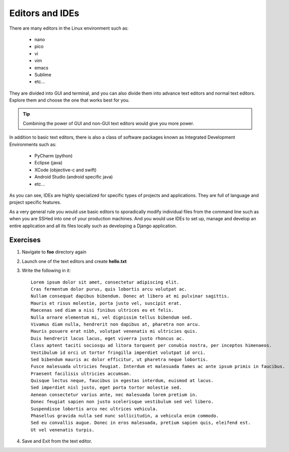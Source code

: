 ****************
Editors and IDEs
****************

There are many editors in the Linux environment such as:

    - nano
    - pico
    - vi 
    - vim
    - emacs
    - Sublime
    - etc...

They are divided into GUI and terminal, and you can also divide
them into advance text editors and normal text editors.
Explore them and choose the one that works best for you.

.. tip:: Combining the power of GUI and non-GUI text editors would give you more power.

In addition to basic text editors, there is also a class of software packages known
as Integrated Development Environments such as:

    - PyCharm (python)
    - Eclipse (java)
    - XCode (objective-c and swift)
    - Android Studio (android specific java)
    - etc...

As you can see, IDEs are highly specialized for specific types of projects and applications.
They are full of language and project specific features.

As a very general rule you would use basic editors to sporadically modify individual files
from the command line such as when you are SSHed into one of your production machines.
And you would use IDEs to set up, manage and develop an entire application and all its files
locally such as developing a Django application.

.. |dummy_text| replace:: 

Exercises
---------
#. Navigate to **foo** directory again
#. Launch one of the text editors and create **hello.txt**
#. Write the following in it::

        Lorem ipsum dolor sit amet, consectetur adipiscing elit.
        Cras fermentum dolor purus, quis lobortis arcu volutpat ac. 
        Nullam consequat dapibus bibendum. Donec at libero at mi pulvinar sagittis. 
        Mauris et risus molestie, porta justo vel, suscipit erat. 
        Maecenas sed diam a nisi finibus ultrices eu et felis. 
        Nulla ornare elementum mi, vel dignissim tellus bibendum sed. 
        Vivamus diam nulla, hendrerit non dapibus at, pharetra non arcu. 
        Mauris posuere erat nibh, volutpat venenatis mi ultricies quis. 
        Duis hendrerit lacus lacus, eget viverra justo rhoncus ac. 
        Class aptent taciti sociosqu ad litora torquent per conubia nostra, per inceptos himenaeos. 
        Vestibulum id orci ut tortor fringilla imperdiet volutpat id orci. 
        Sed bibendum mauris ac dolor efficitur, ut pharetra neque lobortis. 
        Fusce malesuada ultricies feugiat. Interdum et malesuada fames ac ante ipsum primis in faucibus. 
        Praesent facilisis ultricies accumsan. 
        Quisque lectus neque, faucibus in egestas interdum, euismod at lacus. 
        Sed imperdiet nisl justo, eget porta tortor molestie sed. 
        Aenean consectetur varius ante, nec malesuada lorem pretium in. 
        Donec feugiat sapien non justo scelerisque vestibulum sed vel libero. 
        Suspendisse lobortis arcu nec ultrices vehicula. 
        Phasellus gravida nulla sed nunc sollicitudin, a vehicula enim commodo. 
        Sed eu convallis augue. Donec in eros malesuada, pretium sapien quis, eleifend est. 
        Ut vel venenatis turpis.

#. Save and Exit from the text editor.

